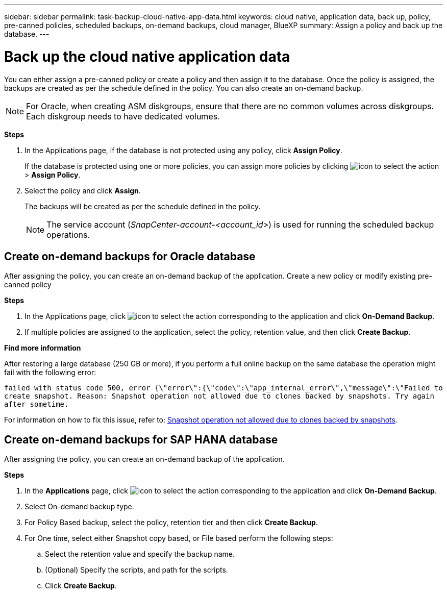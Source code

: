 ---
sidebar: sidebar
permalink: task-backup-cloud-native-app-data.html
keywords: cloud native, application data, back up, policy, pre-canned policies, scheduled backups, on-demand backups, cloud manager, BlueXP
summary:  Assign a policy and back up the database.
---

= Back up the cloud native application data
:hardbreaks:
:nofooter:
:icons: font
:linkattrs:
:imagesdir: ./media/

[.lead]

You can either assign a pre-canned policy or create a policy and then assign it to the database. Once the policy is assigned, the backups are created as per the schedule defined in the policy. You can also create an on-demand backup.

NOTE: For Oracle, when creating ASM diskgroups, ensure that there are no common volumes across diskgroups. Each diskgroup needs to have dedicated volumes.

*Steps*

. In the Applications page, if the database is not protected using any policy, click *Assign Policy*.
+
If the database is protected using one or more policies, you can assign more policies by clicking image:icon-action.png[icon to select the action] > *Assign Policy*.
. Select the policy and click *Assign*.
+
The backups will be created as per the schedule defined in the policy.
+
NOTE: The service account (_SnapCenter-account-<account_id>_) is used for running the scheduled backup operations.

== Create on-demand backups for Oracle database

After assigning the policy, you can create an on-demand backup of the application. Create a new policy or modify existing pre-canned policy

*Steps*

. In the Applications page, click image:icon-action.png[icon to select the action] corresponding to the application and click *On-Demand Backup*.
. If multiple policies are assigned to the application, select the policy, retention value, and then click *Create Backup*.

*Find more information*

After restoring a large database (250 GB or more), if you perform a full online backup on the same database the operation might fail with the following error:

`failed with status code 500, error {\"error\":{\"code\":\"app_internal_error\",\"message\":\"Failed to create snapshot. Reason: Snapshot operation not allowed due to clones backed by snapshots. Try again after sometime.`

For information on how to fix this issue, refer to: https://kb.netapp.com/Advice_and_Troubleshooting/Data_Storage_Software/ONTAP_OS/Snapshot_operation_not_allowed_due_to_clones_backed_by_snapshots[Snapshot operation not allowed due to clones backed by snapshots].

== Create on-demand backups for SAP HANA database

After assigning the policy, you can create an on-demand backup of the application.

*Steps*

.	In the *Applications* page, click image:icon-action.png[icon to select the action]  corresponding to the application and click *On-Demand Backup*.
.	Select On-demand backup type.
.	For Policy Based backup, select the policy, retention tier and then click *Create Backup*.
.	For One time, select either Snapshot copy based, or File based perform the following steps:
..	Select the retention value and specify the backup name.
..	(Optional) Specify the scripts, and path for the scripts.
..	Click *Create Backup*.

